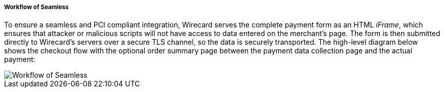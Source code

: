 [#Seamless_Workflow]
===== Workflow of Seamless

To ensure a seamless and PCI compliant integration, Wirecard serves the
complete payment form as an HTML _iFrame_, which ensures that attacker or
malicious scripts will not have access to data entered on the merchant's
page. The form is then submitted directly to Wirecard's servers over a
secure TLS channel, so the data is securely transported. The high-level
diagram below shows the checkout flow with the optional order summary
page between the payment data collection page and the actual payment:

image::images/03-02-03-01-workflow-of-seamless/seamless-workflow.png[Workflow of Seamless]
